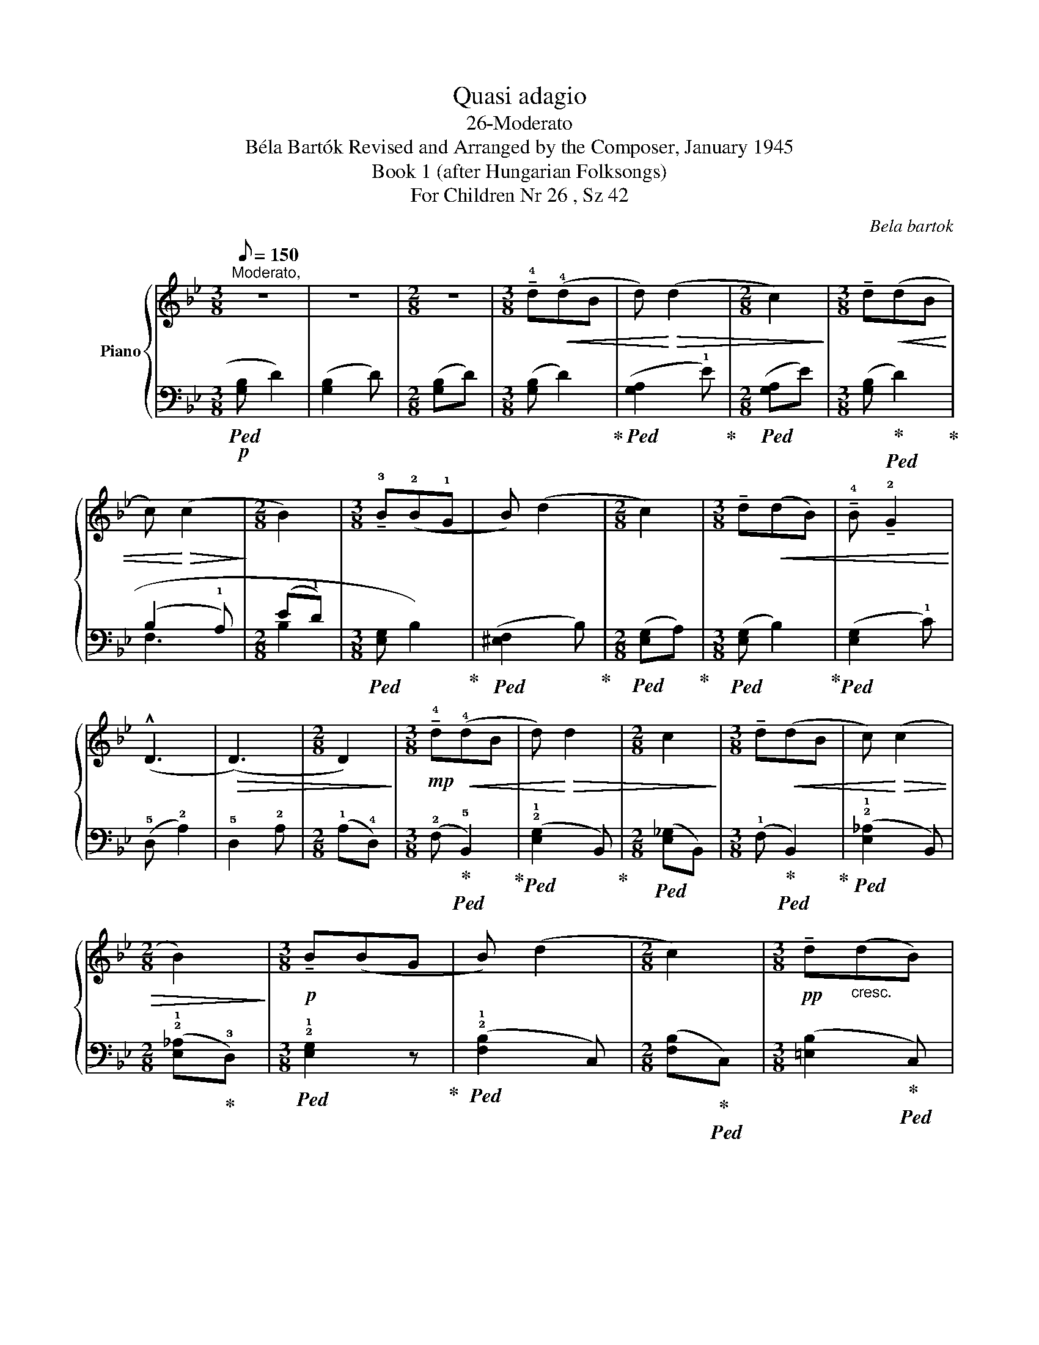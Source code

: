 X:1
T:Quasi adagio
T:26-Moderato
T:Béla Bartók Revised and Arranged by the Composer, January 1945 
T:Book 1 (after Hungarian Folksongs)
T:For Children Nr 26 , Sz 42
C:Bela bartok
%%score { 1 | ( 2 3 ) }
L:1/8
Q:1/8=150
M:3/8
K:Bb
V:1 treble nm="Piano"
V:2 bass 
V:3 bass 
V:1
"^Moderato," z3 | z3 |[M:2/8] z2 |[M:3/8] !tenuto!!4!d!<(!(!4!dB | d)!<)!!>(! (d2 | %5
[M:2/8] c2)!>)! |[M:3/8] !tenuto!d!<(!(dB | c)!<)!!>(! (c2!>)! |[M:2/8] B2) | %9
[M:3/8] !tenuto!!3!B(!2!B!1!G | B) (d2 |[M:2/8] c2) |[M:3/8] !tenuto!d!<(!(dB) | %13
 !tenuto!!4!B !tenuto!!2!G2!<)! | (!^!D3 |!>(! (D3) |[M:2/8] D2)!>)! | %17
[M:3/8]!mp! !tenuto!!4!d!<(!(!4!dB | d)!<)!!>(! d2 |[M:2/8] c2!>)! |[M:3/8] !tenuto!d!<(!(dB | %21
 c)!<)!!>(! (c2 |[M:2/8] B2)!>)! |[M:3/8]!p! !tenuto!B(BG | B) (d2 |[M:2/8] c2) | %26
[M:3/8]!pp! !tenuto!d"_cresc."(dB) | !tenuto!B !tenuto!G2 |!mf!!<(! D3-!<)! |!>(! D3- | %30
[M:2/8] D2-!>)! |[M:3/8]!p! D3- | D3- | D3- | D2 z |] %35
V:2
!p!!ped! (!3
5
![G,B,] D2) | ([G,B,]2 D) |[M:2/8] ([G,B,]D) |[M:3/8] ([G,B,] D2)!ped-up! | %4
!ped! ([G,A,]2 !1!E)!ped-up! |[M:2/8]!ped! ([G,A,]E) |[M:3/8] ([G,B,]!ped-up!!ped! D2)!ped-up! | %7
 (B,2 !1!A,) |[M:2/8] (E!1!D) |[M:3/8]!ped! (!3
5
![E,G,] B,2)!ped-up! | %10
!ped! ([^E,F,]2 B,)!ped-up! |[M:2/8]!ped! ([E,G,]A,)!ped-up! |[M:3/8]!ped! ([E,G,] B,2)!ped-up! | %13
!ped! ([E,G,]2 !1!C) | (!5!D, !2!A,2) | !5!D,2 !2!A, |[M:2/8] (!1!A,!4!D,) | %17
[M:3/8] (!2!F,!ped-up!!ped! !5!B,,2)!ped-up! |!ped! (!2!!1![E,G,]2 B,,)!ped-up! | %19
[M:2/8]!ped! ([E,_G,]B,,) |[M:3/8] (!1!F,!ped-up!!ped! B,,2)!ped-up! |!ped! (!2!!1![E,_A,]2 B,,) | %22
[M:2/8] (!2!!1![E,_A,]!ped-up!!3!D,) |[M:3/8]!ped! !2!!1![E,G,]2 z!ped-up! | %24
!ped! (!2!!1![F,B,]2 C,) |[M:2/8] ([F,B,]!ped-up!!ped!C,) |[M:3/8] ([=E,B,]2!ped-up!!ped! C,) | %27
 z3!ped-up! |!ped! (!5!F, B,2 | C2!ped-up! B,) |[M:2/8] (!1!A,!3!D,) | %31
[M:3/8] (!5!G,,!ped! !2!D,2) | (G,,3 | D,3- | D,2) z!ped-up! |] %35
V:3
 x3 | x3 |[M:2/8] x2 |[M:3/8] x3 | x3 |[M:2/8] x2 |[M:3/8] x3 | !2
5
!F,3 |[M:2/8] !2
5
!B,2 | %9
[M:3/8] x3 | x3 |[M:2/8] x2 |[M:3/8] x3 | x3 | x3 | x3 |[M:2/8] x2 |[M:3/8] x3 | x3 |[M:2/8] x2 | %20
[M:3/8] x3 | x3 |[M:2/8] x2 |[M:3/8] x3 | x3 |[M:2/8] x2 |[M:3/8] x3 | x3 | x3 | x3 |[M:2/8] x2 | %31
[M:3/8] x3 | x3 | x3 | x3 |] %35

